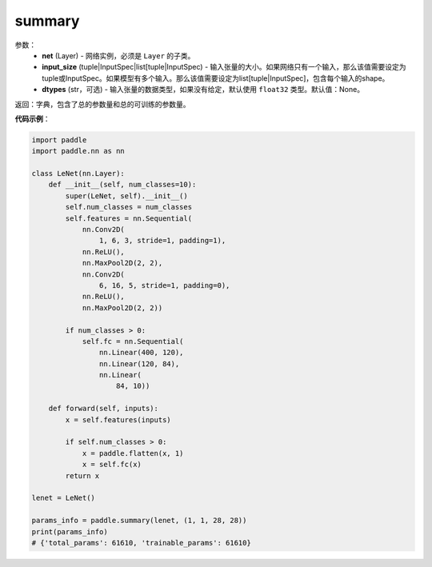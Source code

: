 .. _cn_api_paddle_summary:

summary
-------------------------------

.. py:function:: paddle.summary(self, input_size=None, dtypes=None)

 ``summary`` 函数能够打印网络的基础结构和参数信息。

参数：
  - **net** (Layer) - 网络实例，必须是 ``Layer`` 的子类。
  - **input_size** (tuple|InputSpec|list[tuple|InputSpec) - 输入张量的大小。如果网络只有一个输入，那么该值需要设定为tuple或InputSpec。如果模型有多个输入。那么该值需要设定为list[tuple|InputSpec]，包含每个输入的shape。
  - **dtypes** (str，可选) - 输入张量的数据类型，如果没有给定，默认使用 ``float32`` 类型。默认值：None。

返回：字典，包含了总的参数量和总的可训练的参数量。

**代码示例**：

.. code-block:: python

    import paddle
    import paddle.nn as nn

    class LeNet(nn.Layer):
        def __init__(self, num_classes=10):
            super(LeNet, self).__init__()
            self.num_classes = num_classes
            self.features = nn.Sequential(
                nn.Conv2D(
                    1, 6, 3, stride=1, padding=1),
                nn.ReLU(),
                nn.MaxPool2D(2, 2),
                nn.Conv2D(
                    6, 16, 5, stride=1, padding=0),
                nn.ReLU(),
                nn.MaxPool2D(2, 2))

            if num_classes > 0:
                self.fc = nn.Sequential(
                    nn.Linear(400, 120),
                    nn.Linear(120, 84),
                    nn.Linear(
                        84, 10))

        def forward(self, inputs):
            x = self.features(inputs)

            if self.num_classes > 0:
                x = paddle.flatten(x, 1)
                x = self.fc(x)
            return x

    lenet = LeNet()

    params_info = paddle.summary(lenet, (1, 1, 28, 28))
    print(params_info)
    # {'total_params': 61610, 'trainable_params': 61610}
